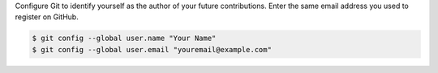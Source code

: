 Configure Git to identify yourself as the author of your future contributions. Enter the same email
address you used to register on GitHub.

.. code-block:: console

   $ git config --global user.name "Your Name"
   $ git config --global user.email "youremail@example.com"
